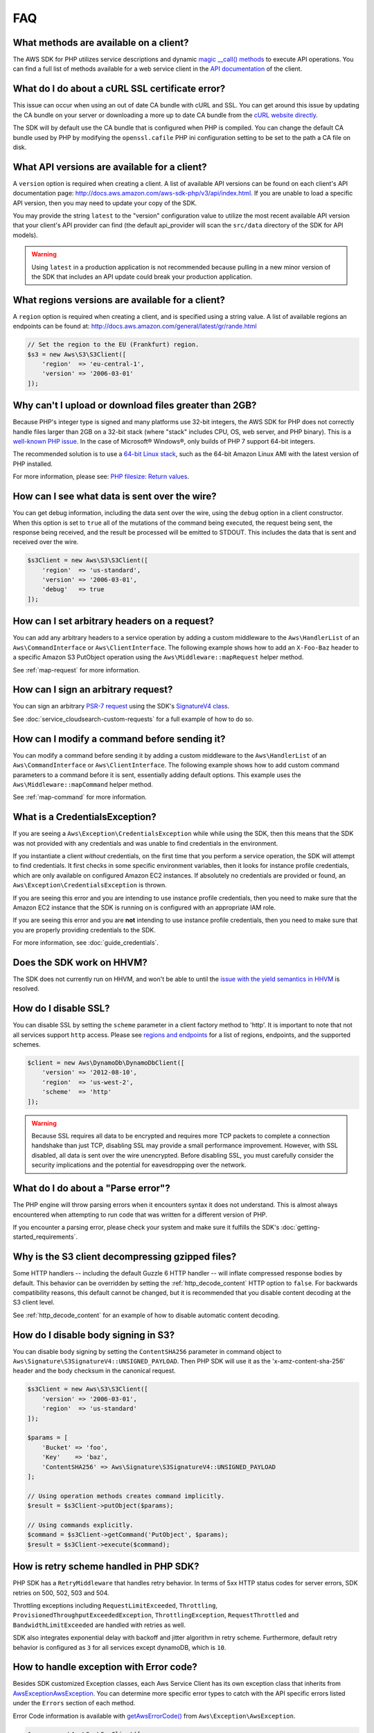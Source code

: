 ===
FAQ
===

What methods are available on a client?
---------------------------------------

The AWS SDK for PHP utilizes service descriptions and dynamic
`magic __call() methods <http://www.php.net/manual/en/language.oop5.overloading.php#object.call>`_
to execute API operations. You can find a full list of methods available for a
web service client in the `API documentation <http://docs.aws.amazon.com/aws-sdk-php/v3/api/index.html>`_
of the client.

What do I do about a cURL SSL certificate error?
------------------------------------------------

This issue can occur when using an out of date CA bundle with cURL and SSL. You
can get around this issue by updating the CA bundle on your server or
downloading a more up to date CA bundle from the
`cURL website directly <http://curl.haxx.se/docs/caextract.html>`_.

The SDK will by default use the CA bundle that is configured when PHP is
compiled. You can change the default CA bundle used by PHP by modifying the
``openssl.cafile`` PHP ini configuration setting to be set to the path a CA
file on disk.

What API versions are available for a client?
---------------------------------------------

A ``version`` option is required when creating a client. A list of available
API versions can be found on each client's API documentation page:
http://docs.aws.amazon.com/aws-sdk-php/v3/api/index.html. If you are unable to
load a specific API version, then you may need to update your copy of the SDK.

You may provide the string ``latest`` to the "version" configuration value to
utilize the most recent available API version that your client's API provider
can find (the default api_provider will scan the ``src/data`` directory of the
SDK for API models).

.. warning::

    Using ``latest`` in a production application is not recommended because
    pulling in a new minor version of the SDK that includes an API update could
    break your production application.

What regions versions are available for a client?
-------------------------------------------------

A ``region`` option is required when creating a client, and is specified using
a string value. A list of available regions an endpoints can be found at:
http://docs.aws.amazon.com/general/latest/gr/rande.html

.. code-block:: php

    // Set the region to the EU (Frankfurt) region.
    $s3 = new Aws\S3\S3Client([
        'region'  => 'eu-central-1',
        'version' => '2006-03-01'
    ]);

Why can't I upload or download files greater than 2GB?
------------------------------------------------------

Because PHP's integer type is signed and many platforms use 32-bit integers, the
AWS SDK for PHP does not correctly handle files larger than 2GB on a 32-bit
stack (where "stack" includes CPU, OS, web server, and PHP binary). This is a
`well-known PHP issue <http://www.google.com/search?q=php+2gb+32-bit>`_. In the
case of Microsoft® Windows®, only builds of PHP 7 support 64-bit integers.

The recommended solution is to use a `64-bit Linux stack <http://aws.amazon.com/amazon-linux-ami/>`_,
such as the 64-bit Amazon Linux AMI with the latest version of PHP installed.

For more information, please see: `PHP filesize: Return values <http://docs.php.net/manual/en/function.filesize.php#refsect1-function.filesize-returnvalues>`_.

How can I see what data is sent over the wire?
----------------------------------------------

You can get debug information, including the data sent over the wire, using the
``debug`` option in a client constructor. When this option is set to ``true``
all of the mutations of the command being executed, the request being sent, the
response being received, and the result be processed will be emitted to STDOUT.
This includes the data that is sent and received over the wire.

.. code-block:: php

    $s3Client = new Aws\S3\S3Client([
        'region'  => 'us-standard',
        'version' => '2006-03-01',
        'debug'   => true
    ]);

How can I set arbitrary headers on a request?
---------------------------------------------

You can add any arbitrary headers to a service operation by adding a custom
middleware to the ``Aws\HandlerList`` of an ``Aws\CommandInterface`` or
``Aws\ClientInterface``. The following example shows how to add an
``X-Foo-Baz`` header to a specific Amazon S3 PutObject operation using the
``Aws\Middleware::mapRequest`` helper method.

See :ref:`map-request` for more information.

How can I sign an arbitrary request?
------------------------------------

You can sign an arbitrary `PSR-7 request
<https://docs.aws.amazon.com/aws-sdk-php/v3/api/class-Psr.Http.Message.RequestInterface.html>`_
using the SDK's `SignatureV4 class
<https://docs.aws.amazon.com/aws-sdk-php/v3/api/class-Aws.Signature.SignatureV4.html>`_.

See :doc:`service_cloudsearch-custom-requests` for a full example of how to do
so.

How can I modify a command before sending it?
---------------------------------------------

You can modify a command before sending it by adding a custom
middleware to the ``Aws\HandlerList`` of an ``Aws\CommandInterface`` or
``Aws\ClientInterface``. The following example shows how to add custom command
parameters to a command before it is sent, essentially adding default options.
This example uses the ``Aws\Middleware::mapCommand`` helper method.

See :ref:`map-command` for more information.

What is a CredentialsException?
-------------------------------

If you are seeing a ``Aws\Exception\CredentialsException`` while while using
the SDK, then this means that the SDK was not provided with any credentials and
was unable to find credentials in the environment.

If you instantiate a client *without* credentials, on the first time that you
perform a service operation, the SDK will attempt to find credentials. It first
checks in some specific environment variables, then it looks for instance
profile credentials, which are only available on configured Amazon EC2
instances. If absolutely no credentials are provided or found, an
``Aws\Exception\CredentialsException`` is thrown.

If you are seeing this error and you are intending to use instance profile
credentials, then you need to make sure that the Amazon EC2 instance that the
SDK is running on is configured with an appropriate IAM role.

If you are seeing this error and you are **not** intending to use instance
profile credentials, then you need to make sure that you are properly providing
credentials to the SDK.

For more information, see :doc:`guide_credentials`.

Does the SDK work on HHVM?
--------------------------

The SDK does not currently run on HHVM, and won't be able to until the
`issue with the yield semantics in HHVM <https://github.com/facebook/hhvm/issues/6807>`_
is resolved.

How do I disable SSL?
---------------------

You can disable SSL by setting the ``scheme`` parameter in a client factory
method to 'http'. It is important to note that not all services support
``http`` access. Please see `regions and endpoints <http://docs.aws.amazon.com/general/latest/gr/rande.html>`_
for a list of regions, endpoints, and the supported schemes.

.. code-block:: php

    $client = new Aws\DynamoDb\DynamoDbClient([
        'version' => '2012-08-10',
        'region'  => 'us-west-2',
        'scheme'  => 'http'
    ]);

.. warning::

    Because SSL requires all data to be encrypted and requires more TCP packets
    to complete a connection handshake than just TCP, disabling SSL may provide
    a small performance improvement. However, with SSL disabled, all data is
    sent over the wire unencrypted. Before disabling SSL, you must carefully
    consider the security implications and the potential for eavesdropping over
    the network.

What do I do about a "Parse error"?
-----------------------------------

The PHP engine will throw parsing errors when it encounters syntax it does not
understand. This is almost always encountered when attempting to run code that
was written for a different version of PHP.

If you encounter a parsing error, please check your system and make sure it
fulfills the SDK's :doc:`getting-started_requirements`.

Why is the S3 client decompressing gzipped files?
-------------------------------------------------

Some HTTP handlers -- including the default Guzzle 6 HTTP handler -- will
inflate compressed response bodies by default. This behavior can be overridden
by setting the :ref:`http_decode_content` HTTP option to ``false``. For
backwards compatibility reasons, this default cannot be changed, but it is
recommended that you disable content decoding at the S3 client level.

See :ref:`http_decode_content` for an example of how to disable automatic
content decoding.

How do I disable body signing in S3?
------------------------------------

You can disable body signing by setting the ``ContentSHA256`` parameter in
command object to ``Aws\Signature\S3SignatureV4::UNSIGNED_PAYLOAD``. Then PHP SDK will use it as
the 'x-amz-content-sha-256' header and the body checksum in the canonical request.

.. code-block:: php

    $s3Client = new Aws\S3\S3Client([
        'version' => '2006-03-01',
        'region'  => 'us-standard'
    ]);

    $params = [
        'Bucket' => 'foo',
        'Key'    => 'baz',
        'ContentSHA256' => Aws\Signature\S3SignatureV4::UNSIGNED_PAYLOAD
    ];

    // Using operation methods creates command implicitly.
    $result = $s3Client->putObject($params);

    // Using commands explicitly.
    $command = $s3Client->getCommand('PutObject', $params);
    $result = $s3Client->execute($command);

How is retry scheme handled in PHP SDK?
---------------------------------------

PHP SDK has a ``RetryMiddleware`` that handles retry behavior. In terms of 5xx HTTP
status codes for server errors, SDK retries on 500, 502, 503 and 504.

Throttling exceptions including ``RequestLimitExceeded``, ``Throttling``,
``ProvisionedThroughputExceededException``, ``ThrottlingException``, ``RequestThrottled``
and ``BandwidthLimitExceeded`` are handled with retries as well.

SDK also integrates exponential delay with backoff and jitter algorithm in retry scheme. Furthermore,
default retry behavior is configured as ``3`` for all services except dynamoDB, which is ``10``.

How to handle exception with Error code?
----------------------------------------

Besides SDK customized Exception classes, each Aws Service Client has its own exception class that
inherits from `Aws\Exception\AwsException <http://docs.aws.amazon.com/aws-sdk-php/v3/api/class-Aws.Exception.AwsException.html>`_.
You can determine more specific error types to catch with the API specific errors listed under the
``Errors`` section of each method.

Error Code information is available with `getAwsErrorCode() <http://docs.aws.amazon.com/aws-sdk-php/v3/api/class-Aws.Exception.AwsException.html#_getAwsErrorCode>`_
from ``Aws\Exception\AwsException``.

.. code-block:: php

    $sns = new \Aws\Sns\SnsClient([
        'region' => 'us-west-2',
        'version' => 'latest',
    ]);

    try {
        $sns->publish([
            // parameters
            ...
        ]);
        // do something
    } catch (SnsException $e) {
        switch ($e->getAwsErrorCode()) {
            case 'EndpointDisabled':
            case 'NotFound':
                // do something
                break;
        }
    }
